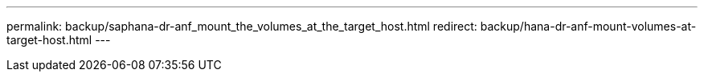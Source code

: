 ---
permalink: backup/saphana-dr-anf_mount_the_volumes_at_the_target_host.html
redirect: backup/hana-dr-anf-mount-volumes-at-target-host.html
---